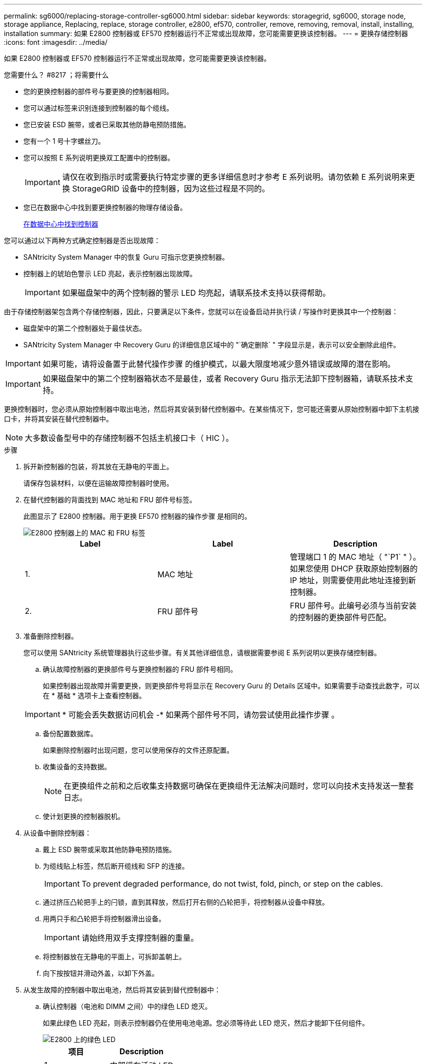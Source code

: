 ---
permalink: sg6000/replacing-storage-controller-sg6000.html 
sidebar: sidebar 
keywords: storagegrid, sg6000, storage node, storage appliance, Replacing, replace, storage controller, e2800, ef570, controller, remove, removing, removal, install, installing, installation 
summary: 如果 E2800 控制器或 EF570 控制器运行不正常或出现故障，您可能需要更换该控制器。 
---
= 更换存储控制器
:icons: font
:imagesdir: ../media/


[role="lead"]
如果 E2800 控制器或 EF570 控制器运行不正常或出现故障，您可能需要更换该控制器。

.您需要什么？ #8217 ；将需要什么
* 您的更换控制器的部件号与要更换的控制器相同。
* 您可以通过标签来识别连接到控制器的每个缆线。
* 您已安装 ESD 腕带，或者已采取其他防静电预防措施。
* 您有一个 1 号十字螺丝刀。
* 您可以按照 E 系列说明更换双工配置中的控制器。
+

IMPORTANT: 请仅在收到指示时或需要执行特定步骤的更多详细信息时才参考 E 系列说明。请勿依赖 E 系列说明来更换 StorageGRID 设备中的控制器，因为这些过程是不同的。

* 您已在数据中心中找到要更换控制器的物理存储设备。
+
xref:locating-controller-in-data-center.adoc[在数据中心中找到控制器]



您可以通过以下两种方式确定控制器是否出现故障：

* SANtricity System Manager 中的恢复 Guru 可指示您更换控制器。
* 控制器上的琥珀色警示 LED 亮起，表示控制器出现故障。
+

IMPORTANT: 如果磁盘架中的两个控制器的警示 LED 均亮起，请联系技术支持以获得帮助。



由于存储控制器架包含两个存储控制器，因此，只要满足以下条件，您就可以在设备启动并执行读 / 写操作时更换其中一个控制器：

* 磁盘架中的第二个控制器处于最佳状态。
* SANtricity System Manager 中 Recovery Guru 的详细信息区域中的 "`确定删除` " 字段显示是，表示可以安全删除此组件。



IMPORTANT: 如果可能，请将设备置于此替代操作步骤 的维护模式，以最大限度地减少意外错误或故障的潜在影响。


IMPORTANT: 如果磁盘架中的第二个控制器箱状态不是最佳，或者 Recovery Guru 指示无法卸下控制器箱，请联系技术支持。

更换控制器时，您必须从原始控制器中取出电池，然后将其安装到替代控制器中。在某些情况下，您可能还需要从原始控制器中卸下主机接口卡，并将其安装在替代控制器中。


NOTE: 大多数设备型号中的存储控制器不包括主机接口卡（ HIC ）。

.步骤
. 拆开新控制器的包装，将其放在无静电的平面上。
+
请保存包装材料，以便在运输故障控制器时使用。

. 在替代控制器的背面找到 MAC 地址和 FRU 部件号标签。
+
此图显示了 E2800 控制器。用于更换 EF570 控制器的操作步骤 是相同的。

+
image::../media/e2800_labels_on_controller.gif[E2800 控制器上的 MAC 和 FRU 标签]

+
|===
| Label | Label | Description 


 a| 
1.
 a| 
MAC 地址
 a| 
管理端口 1 的 MAC 地址（ "`P1` " ）。如果您使用 DHCP 获取原始控制器的 IP 地址，则需要使用此地址连接到新控制器。



 a| 
2.
 a| 
FRU 部件号
 a| 
FRU 部件号。此编号必须与当前安装的控制器的更换部件号匹配。

|===
. 准备删除控制器。
+
您可以使用 SANtricity 系统管理器执行这些步骤。有关其他详细信息，请根据需要参阅 E 系列说明以更换存储控制器。

+
.. 确认故障控制器的更换部件号与更换控制器的 FRU 部件号相同。
+
如果控制器出现故障并需要更换，则更换部件号将显示在 Recovery Guru 的 Details 区域中。如果需要手动查找此数字，可以在 * 基础 * 选项卡上查看控制器。

+

IMPORTANT: * 可能会丢失数据访问机会 -* 如果两个部件号不同，请勿尝试使用此操作步骤 。

.. 备份配置数据库。
+
如果删除控制器时出现问题，您可以使用保存的文件还原配置。

.. 收集设备的支持数据。
+

NOTE: 在更换组件之前和之后收集支持数据可确保在更换组件无法解决问题时，您可以向技术支持发送一整套日志。

.. 使计划更换的控制器脱机。


. 从设备中删除控制器：
+
.. 戴上 ESD 腕带或采取其他防静电预防措施。
.. 为缆线贴上标签，然后断开缆线和 SFP 的连接。
+

IMPORTANT: To prevent degraded performance, do not twist, fold, pinch, or step on the cables.

.. 通过挤压凸轮把手上的闩锁，直到其释放，然后打开右侧的凸轮把手，将控制器从设备中释放。
.. 用两只手和凸轮把手将控制器滑出设备。
+

IMPORTANT: 请始终用双手支撑控制器的重量。

.. 将控制器放在无静电的平面上，可拆卸盖朝上。
.. 向下按按钮并滑动外盖，以卸下外盖。


. 从发生故障的控制器中取出电池，然后将其安装到替代控制器中：
+
.. 确认控制器（电池和 DIMM 之间）中的绿色 LED 熄灭。
+
如果此绿色 LED 亮起，则表示控制器仍在使用电池电源。您必须等待此 LED 熄灭，然后才能卸下任何组件。

+
image::../media/e2800_internal_cache_active_led.gif[E2800 上的绿色 LED]

+
|===
| 项目 | Description 


 a| 
1.
 a| 
内部缓存活动 LED



 a| 
2.
 a| 
电池

|===
.. 找到电池的蓝色释放闩锁。
.. 向下推动释放闩锁并将其从控制器中移出，以解锁电池。
+
image::../media/e2800_remove_battery.gif[电池闩锁]

+
|===
| 项目 | Description 


 a| 
1.
 a| 
电池释放闩锁



 a| 
2.
 a| 
电池

|===
.. 抬起电池，将其滑出控制器。
.. 从更换用的控制器上卸下盖板。
.. 调整更换控制器的方向，使电池插槽面向您。
.. 将电池略微向下插入控制器。
+
您必须将电池前部的金属法兰插入控制器底部的插槽中，然后将电池顶部滑入控制器左侧的小对齐销下。

.. 向上移动电池闩锁以固定电池。
+
当闩锁卡入到位时，闩锁的底部会挂到机箱上的金属插槽中。

.. 将控制器翻转，以确认电池安装正确。
+

IMPORTANT: * 可能的硬件损坏 * —电池正面的金属法兰必须完全插入控制器上的插槽（如第一图所示）。如果电池安装不正确（如图 2 所示），则金属法兰可能会接触控制器板，从而导致损坏。

+
*** * 正确—电池的金属法兰已完全插入控制器上的插槽： *
+
image::../media/e2800_battery_flange_ok.gif[电池法兰正确]

*** * 不正确 - 电池的金属法兰未插入控制器上的插槽： *
+
image::../media/e2800_battery_flange_not_ok.gif[电池法兰不正确]



.. 更换控制器盖板。


. 将替代控制器安装到设备中。
+
.. 将控制器翻转，使可拆卸盖朝下。
.. 在凸轮把手处于打开位置的情况下，将控制器完全滑入设备中。
.. 将凸轮把手移至左侧，将控制器锁定到位。
.. 更换缆线和 SFP 。
.. 如果原始控制器使用 DHCP 作为 IP 地址，请在替代控制器背面的标签上找到 MAC 地址。请您的网络管理员将您删除的控制器的 DNS/network 和 IP 地址与替代控制器的 MAC 地址相关联。
+

NOTE: 如果原始控制器未使用 DHCP 作为 IP 地址，则新控制器将采用您删除的控制器的 IP 地址。



. 使用 SANtricity 系统管理器使控制器联机：
+
.. 选择 * 硬件 * 。
.. 如果图形显示了驱动器，请选择 * 显示磁盘架背面 * 。
.. 选择要置于联机状态的控制器。
.. 从上下文菜单中选择 * 置于联机状态 * ，然后确认要执行此操作。
.. 验证七段显示屏是否显示状态 `99` 。


. 确认新控制器处于最佳状态，并收集支持数据。


http://mysupport.netapp.com/info/web/ECMP1658252.html["NetApp E 系列系统文档站点"^]
